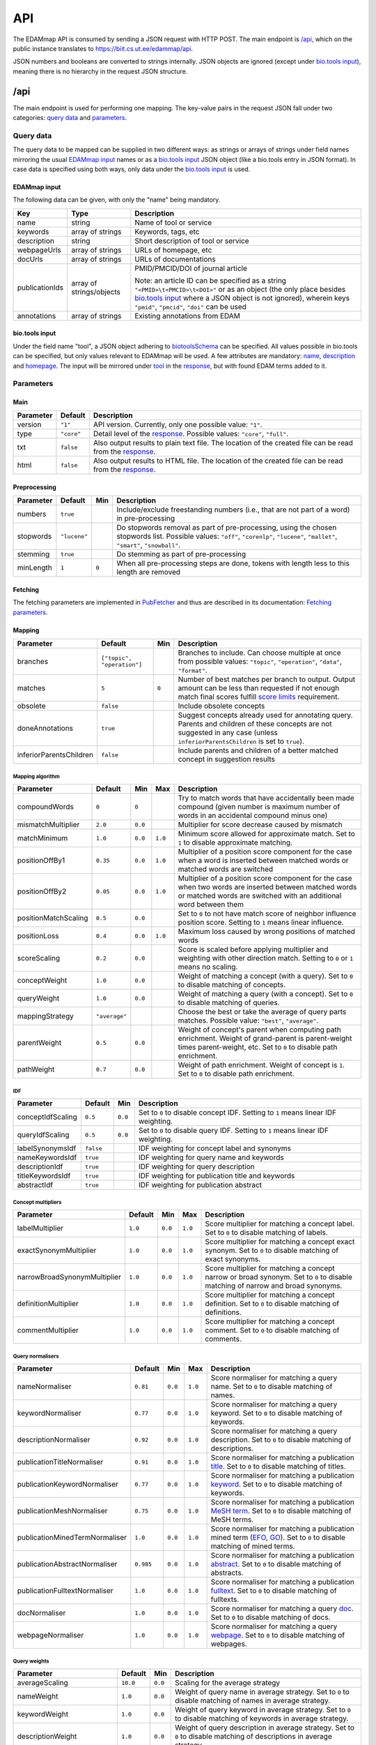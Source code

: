 
.. _api:

###
API
###

The EDAMmap API is consumed by sending a JSON request with HTTP POST. The main endpoint is `/api`_, which on the public instance translates to https://biit.cs.ut.ee/edammap/api.

JSON numbers and booleans are converted to strings internally. JSON objects are ignored (except under `bio.tools input`_), meaning there is no hierarchy in the request JSON structure.


.. _api_endpoint:

****
/api
****

The main endpoint is used for performing one mapping. The key-value pairs in the request JSON fall under two categories: `query data`_ and parameters_.

Query data
==========

The query data to be mapped can be supplied in two different ways: as strings or arrays of strings under field names mirroring the usual `EDAMmap input`_ names or as a `bio.tools input`_ JSON object (like a bio.tools entry in JSON format). In case data is specified using both ways, only data under the `bio.tools input`_ is used.

EDAMmap input
-------------

The following data can be given, with only the "name" being mandatory.

==============  ========================  ===========
Key             Type                      Description
==============  ========================  ===========
name            string                    Name of tool or service
keywords        array of strings          Keywords, tags, etc
description     string                    Short description of tool or service
webpageUrls     array of strings          URLs of homepage, etc
docUrls         array of strings          URLs of documentations
publicationIds  array of strings/objects  PMID/PMCID/DOI of journal article

                                          Note: an article ID can be specified as a string ``"<PMID>\t<PMCID>\t<DOI>"`` or as an object (the only place besides `bio.tools input`_ where a JSON object is not ignored), wherein keys ``"pmid"``, ``"pmcid"``, ``"doi"`` can be used
annotations     array of strings          Existing annotations from EDAM
==============  ========================  ===========

bio.tools input
---------------

Under the field name "tool", a JSON object adhering to `biotoolsSchema <https://biotoolsschema.readthedocs.io/>`_ can be specified. All values possible in bio.tools can be specified, but only values relevant to EDAMmap will be used. A few attributes are mandatory: `name <https://biotools.readthedocs.io/en/latest/curators_guide.html#name-tool>`_, `description <https://biotools.readthedocs.io/en/latest/curators_guide.html#description>`_ and `homepage <https://biotools.readthedocs.io/en/latest/curators_guide.html#homepage>`_. The input will be mirrored under tool_ in the response_, but with found EDAM terms added to it.

.. _api_parameters:

Parameters
==========

Main
----

=========  ==========  ===========
Parameter  Default     Description
=========  ==========  ===========
version    ``"1"``     API version. Currently, only one possible value: ``"1"``.
_`type`    ``"core"``  Detail level of the response_. Possible values: ``"core"``, ``"full"``.
txt        ``false``   Also output results to plain text file. The location of the created file can be read from the response_.
html       ``false``   Also output results to HTML file. The location of the created file can be read from the response_.
=========  ==========  ===========

.. _preprocessing:

Preprocessing
-------------

=========  ============  =====  ===========
Parameter  Default       Min    Description
=========  ============  =====  ===========
numbers    ``true``             Include/exclude freestanding numbers (i.e., that are not part of a word) in pre-processing
stopwords  ``"lucene"``         Do stopwords removal as part of pre-processing, using the chosen stopwords list. Possible values: ``"off"``, ``"corenlp"``, ``"lucene"``, ``"mallet"``, ``"smart"``, ``"snowball"``.
stemming   ``true``             Do stemming as part of pre-processing
minLength  ``1``         ``0``  When all pre-processing steps are done, tokens with length less to this length are removed
=========  ============  =====  ===========

.. _fetching:

Fetching
--------

The fetching parameters are implemented in `PubFetcher <https://github.com/edamontology/pubfetcher>`_ and thus are described in its documentation: `Fetching parameters <https://pubfetcher.readthedocs.io/en/latest/cli.html#fetching>`_.

.. _mapping:

Mapping
-------

=======================  ==========================  =====  ===========
Parameter                Default                     Min    Description
=======================  ==========================  =====  ===========
_`branches`              ``["topic", "operation"]``         Branches to include. Can choose multiple at once from possible values: ``"topic"``, ``"operation"``, ``"data"``, ``"format"``.
_`matches`               ``5``                       ``0``  Number of best matches per branch to output. Output amount can be less than requested if not enough match final scores fulfill `score limits`_ requirement.
obsolete                 ``false``                          Include obsolete concepts
doneAnnotations          ``true``                           Suggest concepts already used for annotating query. Parents and children of these concepts are not suggested in any case (unless ``inferiorParentsChildren`` is set to ``true``).
inferiorParentsChildren  ``false``                          Include parents and children of a better matched concept in suggestion results
=======================  ==========================  =====  ===========

Mapping algorithm
^^^^^^^^^^^^^^^^^

====================  =============  =======  =======  ===========
Parameter             Default        Min      Max      Description
====================  =============  =======  =======  ===========
compoundWords         ``0``          ``0``             Try to match words that have accidentally been made compound (given number is maximum number of words in an accidental compound minus one)
mismatchMultiplier    ``2.0``        ``0.0``           Multiplier for score decrease caused by mismatch
matchMinimum          ``1.0``        ``0.0``  ``1.0``  Minimum score allowed for approximate match. Set to ``1`` to disable approximate matching.
positionOffBy1        ``0.35``       ``0.0``  ``1.0``  Multiplier of a position score component for the case when a word is inserted between matched words or matched words are switched
positionOffBy2        ``0.05``       ``0.0``  ``1.0``  Multiplier of a position score component for the case when two words are inserted between matched words or matched words are switched with an additional word between them
positionMatchScaling  ``0.5``        ``0.0``           Set to ``0`` to not have match score of neighbor influence position score. Setting to ``1`` means linear influence.
positionLoss          ``0.4``        ``0.0``  ``1.0``  Maximum loss caused by wrong positions of matched words
scoreScaling          ``0.2``        ``0.0``           Score is scaled before applying multiplier and weighting with other direction match. Setting to ``0`` or ``1`` means no scaling.
conceptWeight         ``1.0``        ``0.0``           Weight of matching a concept (with a query). Set to ``0`` to disable matching of concepts.
queryWeight           ``1.0``        ``0.0``           Weight of matching a query (with a concept). Set to ``0`` to disable matching of queries.
_`mappingStrategy`    ``"average"``                    Choose the best or take the average of query parts matches. Possible value: ``"best"``, ``"average"``.
_`parentWeight`       ``0.5``        ``0.0``           Weight of concept's parent when computing path enrichment. Weight of grand-parent is parent-weight times parent-weight, etc. Set to ``0`` to disable path enrichment.
_`pathWeight`         ``0.7``        ``0.0``           Weight of path enrichment. Weight of concept is ``1``. Set to ``0`` to disable path enrichment.
====================  =============  =======  =======  ===========

.. _idf_parameters:

IDF
^^^

=================  =========  =======  ===========
Parameter          Default    Min      Description
=================  =========  =======  ===========
conceptIdfScaling  ``0.5``    ``0.0``  Set to ``0`` to disable concept IDF. Setting to ``1`` means linear IDF weighting.
queryIdfScaling    ``0.5``    ``0.0``  Set to ``0`` to disable query IDF. Setting to ``1`` means linear IDF weighting.
labelSynonymsIdf   ``false``           IDF weighting for concept label and synonyms
nameKeywordsIdf    ``true``            IDF weighting for query name and keywords
descriptionIdf     ``true``            IDF weighting for query description
titleKeywordsIdf   ``true``            IDF weighting for publication title and keywords
abstractIdf        ``true``            IDF weighting for publication abstract
=================  =========  =======  ===========

Concept multipliers
^^^^^^^^^^^^^^^^^^^

============================  =======  =======  =======  ===========
Parameter                     Default  Min      Max      Description
============================  =======  =======  =======  ===========
labelMultiplier               ``1.0``  ``0.0``  ``1.0``  Score multiplier for matching a concept label. Set to ``0`` to disable matching of labels.
exactSynonymMultiplier        ``1.0``  ``0.0``  ``1.0``  Score multiplier for matching a concept exact synonym. Set to ``0`` to disable matching of exact synonyms.
narrowBroadSynonymMultiplier  ``1.0``  ``0.0``  ``1.0``  Score multiplier for matching a concept narrow or broad synonym. Set to ``0`` to disable matching of narrow and broad synonyms.
definitionMultiplier          ``1.0``  ``0.0``  ``1.0``  Score multiplier for matching a concept definition. Set to ``0`` to disable matching of definitions.
commentMultiplier             ``1.0``  ``0.0``  ``1.0``  Score multiplier for matching a concept comment. Set to ``0`` to disable matching of comments.
============================  =======  =======  =======  ===========

.. _query_normalisers:

Query normalisers
^^^^^^^^^^^^^^^^^

==============================  =========  =======  =======  ===========
Parameter                       Default    Min      Max      Description
==============================  =========  =======  =======  ===========
nameNormaliser                  ``0.81``   ``0.0``  ``1.0``  Score normaliser for matching a query name. Set to ``0`` to disable matching of names.
keywordNormaliser               ``0.77``   ``0.0``  ``1.0``  Score normaliser for matching a query keyword. Set to ``0`` to disable matching of keywords.
descriptionNormaliser           ``0.92``   ``0.0``  ``1.0``  Score normaliser for matching a query description. Set to ``0`` to disable matching of descriptions.
publicationTitleNormaliser      ``0.91``   ``0.0``  ``1.0``  Score normaliser for matching a publication `title <https://pubfetcher.readthedocs.io/en/latest/fetcher.html#title>`_. Set to ``0`` to disable matching of titles.
publicationKeywordNormaliser    ``0.77``   ``0.0``  ``1.0``  Score normaliser for matching a publication `keyword <https://pubfetcher.readthedocs.io/en/latest/fetcher.html#keywords>`_. Set to ``0`` to disable matching of keywords.
publicationMeshNormaliser       ``0.75``   ``0.0``  ``1.0``  Score normaliser for matching a publication `MeSH term <https://pubfetcher.readthedocs.io/en/latest/fetcher.html#mesh>`_. Set to ``0`` to disable matching of MeSH terms.
publicationMinedTermNormaliser  ``1.0``    ``0.0``  ``1.0``  Score normaliser for matching a publication mined term (`EFO <https://pubfetcher.readthedocs.io/en/latest/fetcher.html#efo>`_, `GO <https://pubfetcher.readthedocs.io/en/latest/fetcher.html#go>`_). Set to ``0`` to disable matching of mined terms.
publicationAbstractNormaliser   ``0.985``  ``0.0``  ``1.0``  Score normaliser for matching a publication `abstract <https://pubfetcher.readthedocs.io/en/latest/fetcher.html#theabstract>`_. Set to ``0`` to disable matching of abstracts.
publicationFulltextNormaliser   ``1.0``    ``0.0``  ``1.0``  Score normaliser for matching a publication `fulltext <https://pubfetcher.readthedocs.io/en/latest/fetcher.html#fulltext>`_. Set to ``0`` to disable matching of fulltexts.
docNormaliser                   ``1.0``    ``0.0``  ``1.0``  Score normaliser for matching a query `doc <https://pubfetcher.readthedocs.io/en/latest/output.html#content-of-docs>`_. Set to ``0`` to disable matching of docs.
webpageNormaliser               ``1.0``    ``0.0``  ``1.0``  Score normaliser for matching a query `webpage <https://pubfetcher.readthedocs.io/en/latest/output.html#content-of-webpages>`_. Set to ``0`` to disable matching of webpages.
==============================  =========  =======  =======  ===========

.. _query_weights:

Query weights
^^^^^^^^^^^^^

==========================  ========  =======  ===========
Parameter                   Default   Min      Description
==========================  ========  =======  ===========
averageScaling              ``10.0``  ``0.0``  Scaling for the average strategy
nameWeight                  ``1.0``   ``0.0``  Weight of query name in average strategy. Set to ``0`` to disable matching of names in average strategy.
keywordWeight               ``1.0``   ``0.0``  Weight of query keyword in average strategy. Set to ``0`` to disable matching of keywords in average strategy.
descriptionWeight           ``1.0``   ``0.0``  Weight of query description in average strategy. Set to ``0`` to disable matching of descriptions in average strategy.
publicationTitleWeight      ``0.25``  ``0.0``  Weight of publication title_ in average strategy. Set to ``0`` to disable matching of titles in average strategy.
publicationKeywordWeight    ``0.75``  ``0.0``  Weight of publication keyword_ in average strategy. Set to ``0`` to disable matching of keywords in average strategy.
publicationMeshWeight       ``0.25``  ``0.0``  Weight of publication `MeSH term`_ in average strategy. Set to ``0`` to disable matching of MeSH terms in average strategy.
publicationMinedTermWeight  ``0.25``  ``0.0``  Weight of publication mined term (EFO_, GO_) in average strategy. Set to ``0`` to disable matching of mined terms in average strategy.
publicationAbstractWeight   ``0.75``  ``0.0``  Weight of publication abstract_ in average strategy. Set to ``0`` to disable matching of abstracts in average strategy.
publicationFulltextWeight   ``0.5``   ``0.0``  Weight of publication fulltext_ in average strategy. Set to ``0`` to disable matching of fulltexts in average strategy.
docWeight                   ``0.5``   ``0.0``  Weight of query doc_ in average strategy. Set to ``0`` to disable matching of docs in average strategy.
webpageWeight               ``0.5``   ``0.0``  Weight of query webpage_ in average strategy. Set to ``0`` to disable matching of webpages in average strategy.
==========================  ========  =======  ===========

.. _score_limits:

Score limits
^^^^^^^^^^^^

========================  =========  =======  =======  ===========
Parameter                 Default    Min      Max      Description
========================  =========  =======  =======  ===========
goodScoreTopic            ``0.63``   ``0.0``  ``1.0``  Final scores over this are considered good (in topic branch)
goodScoreOperation        ``0.63``   ``0.0``  ``1.0``  Final scores over this are considered good (in operation branch)
goodScoreData             ``0.63``   ``0.0``  ``1.0``  Final scores over this are considered good (in data branch)
goodScoreFormat           ``0.63``   ``0.0``  ``1.0``  Final scores over this are considered good (in format branch)
badScoreTopic             ``0.57``   ``0.0``  ``1.0``  Final scores under this are considered bad (in topic branch)
badScoreOperation         ``0.57``   ``0.0``  ``1.0``  Final scores under this are considered bad (in operation branch)
badScoreData              ``0.57``   ``0.0``  ``1.0``  Final scores under this are considered bad (in data branch)
badScoreFormat            ``0.57``   ``0.0``  ``1.0``  Final scores under this are considered bad (in format branch)
outputGoodScores          ``true``                     Output matches with good scores
outputMediumScores        ``true``                     Output matches with medium scores
outputBadScores           ``false``                    Output matches with bad scores
passableBadScoreInterval  ``0.04``   ``0.0``  ``1.0``  Defines the passable bad scores (the best bad scores) as scores falling inside a score interval of given length, where the upper bound is fixed to the bad score limit
passableBadScoresInTopN   ``3``      ``0``             If a match with passable bad score would be among the top given number of matches, then it is included among the suggested matches (note that matches with any bad score are always included if ``outputBadScores`` is ``true``)
========================  =========  =======  =======  ===========

.. _response:

Response
========

The response output can contain more or less information, depending on the specified type_. The section of most interest is probably results_ in core_.

core
----

success
  ``true`` (if ``false``, then the JSON output of `Error handling`_ applies instead of the one below)
version
  ``"1"``
type
  ``"core"``
api
  URL of endpoint where request was sent
txt
  Location of plain text results file (or ``null`` if not created)
html
  Location of HTML results directory (or ``null`` if not created)
json
  Location of JSON results file
generator
  Information about the application that generated the response

  name
    Name of the application
  url
    Homepage of the application
  version
    Version of the application
time
  start
    Start time of mapping as `UNIX time <https://en.wikipedia.org/wiki/Unix_time>`_ (in milliseconds)
  startHuman
    Start time of mapping as `ISO 8601 <https://en.wikipedia.org/wiki/ISO_8601>`_ combined date and time
  stop
    Stop time of mapping as `UNIX time`_ (in milliseconds)
  stopHuman
    Stop time of mapping as `ISO 8601`_ combined date and time
  duration
    Duration of mapping in seconds
mapping
  _`query`
    id
      Unique ID assigned to the query (and by extension, to this response)
    name
      Name of tool or service (as specified in `query data`_, ``null`` if not specified)
    keywords
      Array of strings representing keywords, tags, etc (as specified in `query data`_, ``null`` if not specified)
    description
      Short description of tool or service (as specified in `query data`_, ``null`` if not specified)
    _`webpageUrls`
      Array of strings representing URLs of homepage, etc (as specified in `query data`_, ``null`` if not specified)
    _`docUrls`
      Array of strings representing URLs of documentations (as specified in `query data`_, ``null`` if not specified)
    _`publicationIds`
      Array of objects representing IDs of journal articles (as specified in `query data`_, ``null`` if not specified)

      pmid
        PMID of article
      pmcid
        PMCID of article
      doi
        DOI of article
    _`annotations`
      Array of EDAM URI strings representing existing annotations from EDAM (as specified in `query data`_, ``null`` if not specified)
  _`results`
    _`topic`
      Array of objects representing a matched term from the topic branch for the given query_, ordered by score. If no results in topic branch, then empty array. If results in topic branch were not asked for in mapping_ parameters, then ``null``.

      edamUri
        EDAM URI of the matched term
      label
        EDAM label of the matched term
      obsolete
        ``true``, if the term is obsolete; ``false`` otherwise
      _`childOf`
        Array of objects that are parents of the current matched term and that test_ ``"fp"``. Absent if there are no such parents.

        edamUri
          EDAM URI of a parent described above
        label
          EDAM label of such parent
      childOfAnnotation
        Array of objects that are parents of the current matched term and that test_ ``"tp"``. Same structure as in childOf_.
      childOfExcludedAnnotation
        Array of objects that are parents of the current matched term and that test_ ``"fn"``. Same structure as in childOf_.
      parentOf
        Array of objects that are children of the current matched term and that test_ ``"fp"``. Same structure as in childOf_.
      parentOfAnnotation
        Array of objects that are children of the current matched term and that test_ ``"tp"``. Same structure as in childOf_.
      parentOfExcludedAnnotation
        Array of objects that are children of the current matched term and that test_ ``"fn"``. Same structure as in childOf_.
      _`bestOneQuery`
        Best matched query part. Basis for bestOneScore_ calculation and score class_ determination using `Score limits`_ parameters. Basis for final score_ calculation if mappingStrategy_ is ``"best"``. Otherwise (if mappingStrategy_ is ``"average"``), all query parts will be used for calculating final score (use type_ ``"full"`` to see these partial scores).

        type
          Name of the type of the query part
        url
          URL of best matched webpage/doc/publication. Absent, if type is not webpage, doc or some publication type.
        value
          Value of best matched keyword or publication keyword. Absent, if type is not keyword or some publication keyword type.
      _`bestOneConcept`
        Term part the best matched query part (bestOneQuery_) matched with

        type
          Name of the type of the term part
        value
          Content of the term part. Absent, if type is ``"none"``.
      score
        _`class`
          One of ``"good"``, ``"medium"``, ``"bad"``. Calculated based on `Score limits`_ parameters and the match score between bestOneQuery_ and bestOneConcept_.
        _`bestOneScore`
          If mappingStrategy_ is ``"average"``, then the match score between bestOneQuery_ and bestOneConcept_ will be stored here. If mappingStrategy_ is not ``"average"``, then will have negative value.
        withoutPathScore
          If parentWeight_ and pathWeight_ are above ``0``, then the non path enriched score will be stored here. Otherwise will have negative value.
        _`score`
          Final score of the match
      _`test`
        ``"tp"``, if term was matched and also specified as existing annotation in the query; ``"fp"``, if term was matched, but not specified as existing annotation in query; ``"fn"``, if term was not matched, but was specified as existing annotation in query
    _`operation`
      Same structure as in topic_, but for terms matched from the operation branch
    _`data`
      Same structure as in topic_, but for terms matched from the data branch
    _`format`
      Same structure as in topic_, but for terms matched from the format branch
_`args`
  The Parameters_

  mainArgs
    Main parameters

    edam
      Filename of the used EDAM ontology OWL file
    txt
      ``true``, if output of plain text results was requested; ``false`` otherwise
    html
      ``true``, if output of HTML results was requested; ``false`` otherwise
    json
      Always ``true``
  processorArgs
    Processing parameters

    fetching
      Always ``true``
    db
      Name of the used `database <https://pubfetcher.readthedocs.io/en/latest/output.html#database>`_ file
    idf
      Name of the used :ref:`IDF <idf>` file
    idfStemmed
      Name of the used stemmed :ref:`IDF <idf>` file
  preProcessorArgs
    Preprocessing_ parameters
  fetcherArgs
    Fetching_ parameters (implemented in PubFetcher_)
  mapperArgs
    Mapping_ parameters

    algorithmArgs
      `Mapping algorithm`_ parameters
    idfArgs
      IDF_ parameters
    multiplierArgs
      `Concept multipliers`_ parameters
    normaliserArgs
      `Query normalisers`_ parameters
    weightArgs
      `Query weights`_ parameters
    scoreArgs
      `Score limits`_ parameters
_`tool`
  Present, if `query data`_ was supplied as `bio.tools input`_. The structure and content of this object is the same as in the object supplied as part of the query, except that ``null`` and empty values are removed. In addition, results_ from the topic_ branch are added to the `topic attribute <https://biotools.readthedocs.io/en/latest/curators_guide.html#topic>`_ and results_ from the operation_ branch are added under a new `function group <https://biotools.readthedocs.io/en/latest/curators_guide.html#function-group>`_ object. Results from the data_ and format_ branches should be added under the ``"input"`` and ``"output"`` attributes of a function group, however EDAMmap can't differentiate between inputs and outputs. Thus, new terms from the data_ and format_ branches will be added as strings (in the form ``"EDAM URI (label)"``, separated by ``" | "``) to the `note <https://biotools.readthedocs.io/en/latest/curators_guide.html#note-function>`_ of the last function group object.

full
----

The type_ ``"full"`` includes everything from core_, plus the following:

mapping
  queryFetched
    _`webpages`
      Array of metadata objects corresponding to webpageUrls_ in query_. Webpages are implemented in PubFetcher_ and thus are described in its documentation: `Content of webpages <https://pubfetcher.readthedocs.io/en/latest/output.html#content-of-webpages>`_. The structure of webpages here will be the same as described in PubFetcher, except for `content <https://pubfetcher.readthedocs.io/en/latest/output.html#webpage-content>`_ which will be missing. The values of `startUrl <https://pubfetcher.readthedocs.io/en/latest/output.html#starturl>`_ of webpages will be the URLs given in webpageUrls_ in query_.
    _`docs`
      Array of metadata objects corresponding to docUrls_ in query_. Structure of objects same as in webpages_.
    _`publications`
      Array of metadata objects corresponding to publicationIds_ in query_. Publications are implemented in PubFetcher_ and thus are described in its documentation: `Content of publications <https://pubfetcher.readthedocs.io/en/latest/output.html#content-of-publications>`_. The structure of publications here will be the same as described in PubFetcher, except for fulltext_ which will be missing.
  results
    topic/operation/data/format
      Array of objects defined in topic_, i.e. the same content as in core_, plus the field parts_ defined below.

      _`parts`
        Array of objects representing scores from each query part that are used in calculating the final score (using weights from `Query weights`_ parameters), in case mappingStrategy_ is ``"average"``. Absent, if mappingStrategy_ is not ``"average"``.

        queryMatch
          type
            Name of the type of the query part
          url
            URL of best matched webpage/doc/publication. Absent, if type is not webpage, doc or some publication type.
          value
            Value of best matched keyword or publication keyword. Absent, if type is not keyword or some publication keyword type.
          score
            Intermediate score of matching to query part from all concept term parts
        conceptMatch
          type
            Name of the type of the term part
          value
            Content of the term part. Absent, if type is ``"definition"``, ``"comment"`` or ``"none"``.
          score
            Intermediate score of matching to concept term part from query part
        score
          Score of the part
counts
  conceptsSize
    Total number of concepts in the used EDAM ontology
  topicSize
    Number of concepts in the topic branch
  operationSize
    Number of concepts in the operation branch
  dataSize
    Number of concepts in the data branch
  formatSize
    Number of concepts in the format branch
  _`queriesSize`
    Number of queries. Always ``1``. Can be bigger in output of :ref:`EDAMmap-CLI <cli>`.
  _`resultsSize`
    Number of results. Always ``1``. Can be bigger in output of :ref:`EDAMmap-CLI <cli>`.
  _`tp`
    topic
      Number of matched terms from the topic branch that test_ ``"tp"``
    operation
      Number of matched terms from the operation branch that test_ ``"tp"``
    data
      Number of matched terms from the data branch that test_ ``"tp"``
    format
      Number of matched terms from the format branch that test_ ``"tp"``
    total
      Total number of matched terms that test_ ``"tp"``
  fp
    Same structure as in tp_, but for matched terms that test_ ``"fp"``
  fn
    Same structure as in tp_, but for matched terms that test_ ``"fn"``
_`measures`
  Measures of EDAMmap performance against existing annotations_ provided in query_. Does not make much sense in case of one query-results pair (if queriesSize_ and resultsSize_ are ``1``), but included for completeness.

  _`precision`
    `The precision <https://en.wikipedia.org/wiki/Precision_and_recall#Precision>`_

    topic
      Precision in the topic branch
    operation
      Precision in the operation branch
    data
      Precision in the data branch
    format
      Precision in the format branch
    total
      Precision over all branches
  recall
    `Recall <https://en.wikipedia.org/wiki/Precision_and_recall#Recall>`_. Same structure as in precision_.
  f1
    `F1 score <https://en.wikipedia.org/wiki/F1_score>`_. Same structure as in precision_.
  f2
    `F2 score <https://en.wikipedia.org/wiki/F1_score>`_. Same structure as in precision_.
  Jaccard
    `Jaccard index <https://en.wikipedia.org/wiki/Jaccard_index>`_. Same structure as in precision_.
  AveP
    `Average precision <https://en.wikipedia.org/wiki/Evaluation_measures_(information_retrieval)#Average_precision>`_. Same structure as in precision_.
  RP
    `R-precision <https://en.wikipedia.org/wiki/Evaluation_measures_(information_retrieval)#R-Precision>`_. Same structure as in precision_.
  DCG
    `Discounted cumulative gain <https://en.wikipedia.org/wiki/Discounted_cumulative_gain>`_. Same structure as in precision_.
  DCGa
    `DCG (alternative) <https://en.wikipedia.org/wiki/Discounted_cumulative_gain>`_. Same structure as in precision_.

.. _api_examples:

Examples
========

One way to test the API is to send JSON data using ``curl``. For example, for sending the input:

.. code-block:: json

  {
    "name": "test"
  }

issue the command:

.. code-block:: bash

  $ curl -H "Content-Type: application/json" -X POST -d '{"name":"test"}' https://biit.cs.ut.ee/edammap/api

In the output, no results can be seen:

.. code-block::

    "results" : {
      "topic" : [ ],
      "operation" : [ ],
      "data" : null,
      "format" : null
    }

Which is not surprising, given only the tool name was supplied ("test"), which is too little for EDAMmap to work with.

A more meaningful input might look like this:

.. code-block:: json

  {
    "name": "g:Profiler",
    "keywords": [ "gene set enrichment analysis", "Gene Ontology" ],
    "description": "A web server for functional enrichment analysis and conversions of gene lists.",
    "webpageUrls": [ "https://biit.cs.ut.ee/gprofiler/" ],
    "docUrls": [ "https://biit.cs.ut.ee/gprofiler/help.cgi" ],
    "publicationIds": [
      "17478515\t\t10.1093/nar/gkm226",
      {
        "pmcid": "PMC3125778"
      },
      {
        "pmid": "27098042",
        "doi": "10.1093/nar/gkw199"
      }
    ],
    "annotations": [
      "http://edamontology.org/topic_1775",
      "operation_2436",
      "data_3021",
      "http://edamontology.org/format_1964"
    ],
    "branches": [ "topic", "operation", "data", "format" ],
    "matches": 5,
    "obsolete": true
  }

For testing, this input could be saved in a file, e.g. ``input.json``, and then the following command run:

.. code-block:: bash

  $ curl -H "Content-Type: application/json" -X POST -d '@/path/to/input.json' https://biit.cs.ut.ee/edammap/api

To supply the same data (except the "keywords") as `bio.tools input`_, the following could be used:

.. code-block:: json

  {
    "tool": {
      "name": "g:Profiler",
      "description": "A web server for functional enrichment analysis and conversions of gene lists.",
      "homepage": "https://biit.cs.ut.ee/gprofiler/",
      "documentation": [{
        "url": "https://biit.cs.ut.ee/gprofiler/help.cgi",
        "type": "General",
        "note": null
      }],
      "publication": [{
        "pmid": "17478515",
        "pmcid": null,
        "doi": "10.1093/nar/gkm226"
      },{
        "pmcid": "PMC3125778"
      },{
        "pmid": "27098042",
        "pmcid": null,
        "doi": "10.1093/nar/gkw199"
      }],
      "topic": [{
        "term": "Function analysis",
        "uri": "http://edamontology.org/topic_1775"
      }],
      "function": [{
        "operation": [{
          "term": "Gene-set enrichment analysis",
          "uri": "http://edamontology.org/operation_2436"
        }],
        "input": [{
          "data": {
            "uri": "http://edamontology.org/data_3021"
          },
          "format": [{
            "uri": "http://edamontology.org/format_1964"
          }]
        }],
        "output": null
      }]
    },
    "branches": [ "topic", "operation", "data", "format" ],
    "matches": 5,
    "obsolete": true
  }


.. _prefetching:

***********
Prefetching
***********

Once a query has been received by the API, content corresponding to webpageUrls_, docUrls_ and publicationIds_ has to be `fetched <https://pubfetcher.readthedocs.io/en/latest/fetcher.html>`_ (unless it has been fetched and stored in some previous occurrence), before mapping can take place.

This content could be prefetched and prestored in the database_ as a separate step, before the mapping query is sent. This is useful in the web application, where content can be fetched as soon as the user has entered the corresponding query details, and thus mapping time could be less when the entire query form is finally submitted. It might be of less use in the API, but has been included nevertheless.

/api/web
========

Request
-------

Links, whose content is to be prefetched, are specified as an array of strings under the JSON key webpageUrls_.

In addition to webpageUrls_, parameters from Fetching_ can be used, as these can influence the fetching.

Response
--------

The main result of the query is not the content of the response itself, but the fact that the contents of the requested links were stored in the database_ on the server. However, some informational output is still provided.

success
  ``true`` (if ``false``, then the JSON output of `Error handling`_ applies instead of the one below)
webpageUrls
  Array of objects describing the completeness of the content of each link on the server

  id
    A webpage URL specified in the request
  status
    The status of that webpage. One of "`broken <https://pubfetcher.readthedocs.io/en/latest/output.html#broken>`_", "`empty <https://pubfetcher.readthedocs.io/en/latest/output.html#webpage-empty>`_", "non-`usable <https://pubfetcher.readthedocs.io/en/latest/output.html#webpage-usable>`_", "non-`final <https://pubfetcher.readthedocs.io/en/latest/output.html#webpage-final>`_", "`final <https://pubfetcher.readthedocs.io/en/latest/output.html#webpage-final>`_".

/api/doc
========

Analogous to `/api/web`_, except for documentation and that the JSON key docUrls_ has to be used.

/api/pub
========

Request
-------

Journal articles, whose content is to be prefetched, are specified using a PMID and/or PMCID and/or DOI. This is done as an array of strings and objects under the JSON key publicationIds_. If the ID is specified as a string, it has to be in the form ``"<PMID>\t<PMCID>\t<DOI>"``. If it is specified as an object, the keys ``"pmid"``, ``"pmcid"``, ``"doi"`` are to be used.

In addition to publicationIds_, parameters from Fetching_ can be used, as these can influence the fetching.

Response
--------

The main result of the query is not the content of the response itself, but the fact that the contents of the requested articles were stored in the database_ on the server. However, some informational output is still provided.

success
  ``true`` (if ``false``, then the JSON output of `Error handling`_ applies instead of the one below)
publicationIds
  Array of objects describing the completeness of the content of each article on the server

  id
    IDs describing one publication specified in the request

    pmid
      The PMID of the publication
    pmcid
      The PMCID of the publication
    doi
      The DOI of the publication
  status
    The status of that publication. One of `"empty" <https://pubfetcher.readthedocs.io/en/latest/output.html#publication-empty>`_, "non-`usable" <https://pubfetcher.readthedocs.io/en/latest/output.html#publication-usable>`_, "non-`final" <https://pubfetcher.readthedocs.io/en/latest/output.html#publication-final>`_, `"final" <https://pubfetcher.readthedocs.io/en/latest/output.html#publication-final>`_, `"totally final" <https://pubfetcher.readthedocs.io/en/latest/output.html#totallyfinal>`_.

Example
=======

Try to prefetch the publication with PMID "23479348" and PMCID "PMC3654706", increasing connect and read `timeout <https://pubfetcher.readthedocs.io/en/latest/cli.html#timeout>`_ to give the server more time to fetch the whole publication:

.. code-block:: bash

  $ curl -H "Content-Type: application/json" -X POST -d '{"publicationIds":["23479348\tPMC3654706\t"],"timeout":30000}' https://biit.cs.ut.ee/edammap/api/pub

Sample output:

.. code-block:: json

  {
    "success" : true,
    "publicationIds" : [ {
      "id" : {
        "pmid" : "23479348",
        "pmcid" : "PMC3654706",
        "doi" : "10.1093/BIOINFORMATICS/BTT113"
      },
      "status" : "final"
    } ]
  }


.. _error_handling:

**************
Error handling
**************

If ``"success"`` is ``true`` in the JSON response_, then HTTP status code was "200 OK" and the rest of the JSON is in the format described above.

If ``"success"`` is ``false`` in the JSON response_, then something has gone wrong, the HTTP status code is `400 Bad Request`_ or `500 Internal Server Error`_ and the rest of the JSON will be in one of the following formats.

400 Bad Request
===============

Status code 400 means something was done wrong on the client side (syntax error, bad parameter value, etc) and the error should be fixed by the client, before another attempt is made.

The output JSON will have the following format:

success
  ``false``
status
  ``400``
message
  A string describing the error
time
  Timestamp string (as `ISO 8601`_ combined date and time) when the error occurred

500 Internal Server Error
=========================

Status code 500 is a catch all for all other errors. Usually, it should be some problem on the server side. It might be temporary, so another try later might result in success. It might also be an unforeseen problem on the client side. There's a strong chance there is a bug somewhere, so feedback with a timestamp is appreciated (to `GitHub issues <https://github.com/edamontology/edammap/issues/>`_ or by contacting the author).

The output JSON will have the following format:

success
  ``false``
status
  ``500``
time
  Timestamp string (as `ISO 8601`_ combined date and time) when the error occurred

Examples
========

Syntax error in JSON
--------------------

.. code-block:: bash

  $ curl -H "Content-Type: application/json" -X POST -d '{"name"}' https://biit.cs.ut.ee/edammap/api

.. code-block:: json

    {
        "success": false,
        "status": 400,
        "message": "Invalid token=CURLYCLOSE at (line no=1, column no=8, offset=7). Expected tokens are: [COLON]",
        "time": "2018-05-28T12:59:57.389Z"
    }

Bad parameter value
-------------------

.. code-block:: bash

  $ curl -H "Content-Type: application/json" -X POST -d '{"name":"test","goodScoreTopic":2}' https://biit.cs.ut.ee/edammap/api

.. code-block:: json

    {
        "success": false,
        "status": 400,
        "message": "Param 'goodScoreTopic=2.0' is above limit 1.0",
        "time": "2018-05-28T13:02:53.616Z"
    }

Some other illegal requests
---------------------------

.. code-block:: bash

  $ curl -H "Content-Type: application/json" -X POST -d '{"name":"test","annotations":["http://edamontology.org/1775"]}' https://biit.cs.ut.ee/edammap/api

.. code-block:: json

    {
        "success": false,
        "status": 400,
        "message": "Illegal EDAM URI: http://edamontology.org/1775",
        "time": "2018-05-28T14:07:50.164Z"
    }

.. code-block:: bash

  $ curl -H "Content-Type: application/json" -X POST -d '{"name":"test","publicationIds":["23479348\tPMC3654706"]}' https://biit.cs.ut.ee/edammap/api

.. code-block:: json

    {
        "success": false,
        "status": 400,
        "message": "Publication ID has illegal number of parts (2), first part is 23479348",
        "time": "2018-05-28T14:09:04.032Z"
    }

.. code-block:: bash

  $ curl -H "Content-Type: application/json" -X POST -d '{"name":"test","webpageUrls":["biit.cs.ut.ee/gprofiler"]}' https://biit.cs.ut.ee/edammap/api

.. code-block:: json

    {
        "success": false,
        "status": 400,
        "message": "Malformed URL: biit.cs.ut.ee/gprofiler",
        "time": "2018-05-28T14:10:23.651Z"
    }
